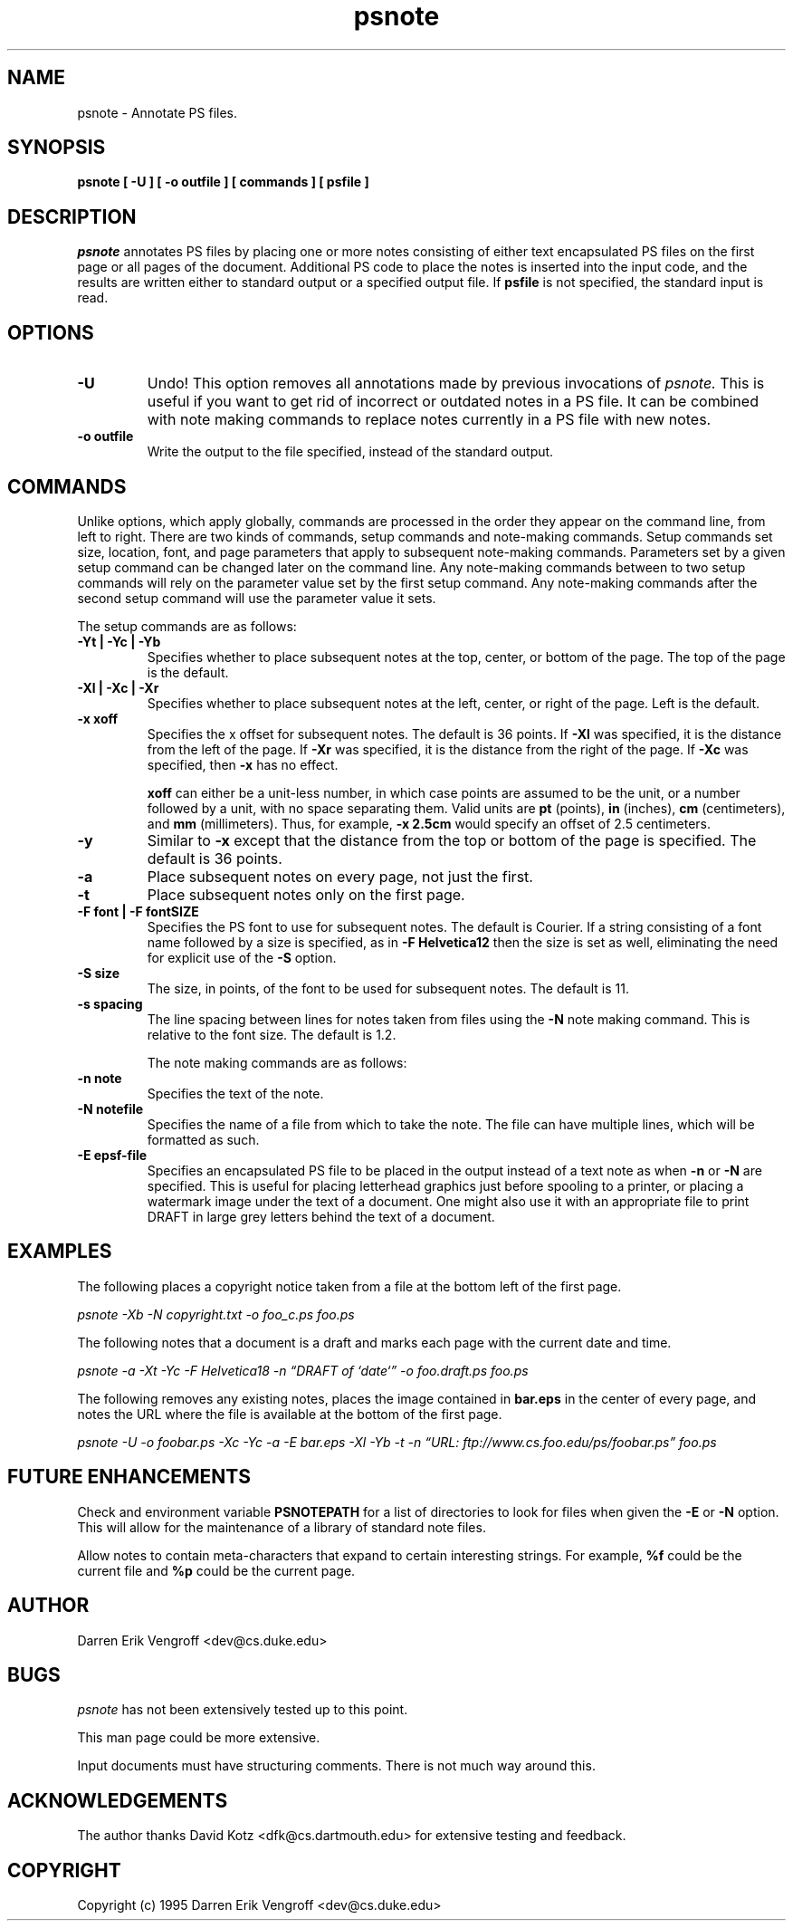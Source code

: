 .\"
.\" psnote.1 - Man page for psnote.
.\"
.\" Copyright (c) 1995 Darren Erik Vengroff <dev@cs.duke.edu>
.\" 
.\" $Id: psnote.1,v 1.5 1995/04/14 21:47:00 darrenv Exp $
.\"
.TH psnote 1
.AT 3
.SH NAME
psnote \- Annotate PS files.
.SH SYNOPSIS
.B psnote [ -U ] 
.B [ -o outfile ] 
.B [ commands ] 
.B [ psfile ]
.SH DESCRIPTION
.I psnote 
annotates PS files by placing one or more notes consisting of either text 
encapsulated PS files on the first page or all pages of the document.
Additional PS code to place the notes is inserted into the input code,
and the results are written either to standard output or a specified
output file.  If
.B psfile
is not specified, the standard input is read.
.SH OPTIONS
.TP
.B \-U
Undo!  This option removes all annotations made by previous
invocations of 
.I psnote.
This is useful if you want to get rid of incorrect or outdated
notes in a PS file.  It can be combined with note making commands to 
replace notes currently in a PS file with new notes.
.TP
.B \-o outfile
Write the output to the file specified, instead of the standard
output.
.SH COMMANDS
Unlike options, which apply globally, commands are processed in the
order they appear on the command line, from left to right.
There are two kinds of commands, setup commands and note-making
commands.  Setup commands set size, location, font, and
page parameters that apply to subsequent note-making commands.
Parameters set by a given setup command can be changed later on the
command line.  Any note-making commands between to two setup commands
will rely on the parameter value set by the first setup command.  Any
note-making commands after the second setup command will use the
parameter value it sets.

The setup commands are as follows:
.TP
.B \-Yt | \-Yc | \-Yb  
Specifies whether to place subsequent notes at the top, center, or
bottom of the page.  The top of the page is the default.
.TP
.B \-Xl | \-Xc | \-Xr 
Specifies whether to place subsequent notes at the left, center, or
right of the page.  Left is the default.
.TP
.B -x xoff
Specifies the x offset for subsequent notes.  The default is 36
points.  If
.B \-Xl
was specified, it is the distance from the left of the page.  
If 
.B \-Xr
was specified, it is the distance from the right of the page.  
If
.B \-Xc
was specified, then
.B \-x
has no effect.  

.B xoff
can either be a unit-less number, in which case points are assumed to
be the unit, or a number followed by a unit, with no space separating
them.  Valid units are 
.B pt
(points),
.B in
(inches),
.B cm
(centimeters), and
.B mm
(millimeters).  Thus, for example, 
.B \-x 2.5cm 
would specify an offset of 2.5 centimeters.
.TP
.B \-y 
Similar to 
.B \-x
except that the distance from the top or bottom of the page is
specified.  The default is 36 points.
.TP
.B \-a
Place subsequent notes on every page, not just the first.
.TP
.B \-t
Place subsequent notes only on the first page.
.TP
.B \-F font | \-F fontSIZE
Specifies the PS font to use for subsequent notes.  The default is
Courier.  If a string consisting of a font name followed by a size is
specified, as in
.B \-F Helvetica12
then the size is set as well, eliminating the need for explicit use of
the 
.B \-S
option.
.TP
.B \-S size
The size, in points, of the font to be used for subsequent notes.  The
default is 11.
.TP 
.B \-s spacing
The line spacing between lines for notes taken from files using the
.B \-N
note making command.  This is relative to the font size.  The default
is 1.2.

The note making commands are as follows:

.TP
.B \-n note
Specifies the text of the note.
.TP
.B \-N notefile
Specifies the name of a file from which to take the note.  The file
can have multiple lines, which will be formatted as such.
.TP
.B \-E epsf-file
Specifies an encapsulated PS file to be placed in the output instead
of a text note as when
.B \-n
or 
.B \-N
are specified.  This is useful for placing letterhead graphics just
before spooling to a printer, or placing a watermark image under the
text of a document.  One might also use it with an appropriate file to
print DRAFT in large grey letters behind the text of a document.

.SH EXAMPLES
The following places a copyright notice taken from a file at the
bottom left of the first page.

.I psnote -Xb -N copyright.txt
.I -o foo_c.ps foo.ps 

The following notes that a document is a draft and marks each page
with the current date and time.

.I psnote -a -Xt -Yc -F Helvetica18
.I -n \*(lqDRAFT of `date`\*(rq 
.I -o foo.draft.ps foo.ps 

The following removes any existing notes, places the image contained in 
.B bar.eps
in the center of every page, and notes the URL where the file is
available at the bottom of the first page.

.I psnote -U -o foobar.ps 
.I -Xc -Yc -a 
.I -E bar.eps -Xl -Yb -t 
.I -n 
.I \*(lqURL: ftp://www.cs.foo.edu/ps/foobar.ps\*(rq foo.ps

.SH FUTURE ENHANCEMENTS
Check and environment variable 
.B PSNOTEPATH
for a list of directories to look for files when given the 
.B -E
or 
.B -N 
option.  This will allow for the maintenance of a library of standard
note files.

Allow notes to contain meta-characters that expand to certain
interesting strings.  For example, 
.B %f
could be the current file and 
.B %p
could be the current page.
.SH AUTHOR
Darren Erik Vengroff <dev@cs.duke.edu>
.SH BUGS
.I psnote
has not been extensively tested up to this point.

This man page could be more extensive.

Input documents must have structuring comments.  There is not much way
around this.
.SH ACKNOWLEDGEMENTS
The author thanks David Kotz <dfk@cs.dartmouth.edu> for extensive
testing and feedback.
.SH COPYRIGHT
Copyright (c) 1995 Darren Erik Vengroff <dev@cs.duke.edu>

